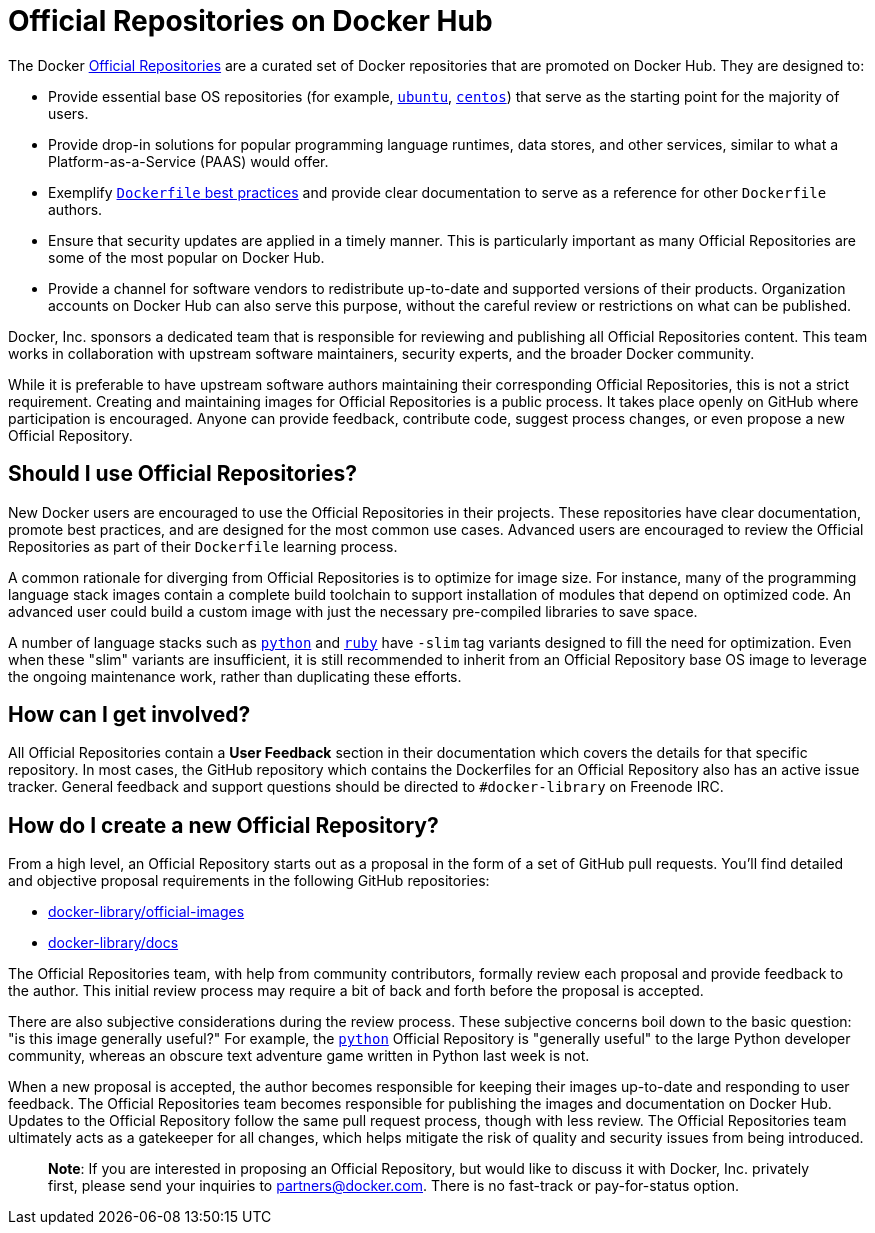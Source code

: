 = Official Repositories on Docker Hub

The Docker http://registry.hub.docker.com/official[Official Repositories] are
a curated set of Docker repositories that are promoted on Docker Hub. They are
designed to:

* Provide essential base OS repositories (for example,
 https://registry.hub.docker.com/_/ubuntu/[`ubuntu`],
 https://registry.hub.docker.com/_/centos/[`centos`]) that serve as the
 starting point for the majority of users.

* Provide drop-in solutions for popular programming language runtimes, data
 stores, and other services, similar to what a Platform-as-a-Service (PAAS)
 would offer.

* Exemplify link:/articles/dockerfile_best-practices[`Dockerfile` best practices]
 and provide clear documentation to serve as a reference for other `Dockerfile`
 authors.

* Ensure that security updates are applied in a timely manner. This is
 particularly important as many Official Repositories are some of the most
 popular on Docker Hub.

* Provide a channel for software vendors to redistribute up-to-date and
 supported versions of their products. Organization accounts on Docker Hub can
 also serve this purpose, without the careful review or restrictions on what
 can be published.

Docker, Inc. sponsors a dedicated team that is responsible for reviewing and
publishing all Official Repositories content. This team works in collaboration
with upstream software maintainers, security experts, and the broader Docker
community.

While it is preferable to have upstream software authors maintaining their
corresponding Official Repositories, this is not a strict requirement. Creating
and maintaining images for Official Repositories is a public process. It takes
place openly on GitHub where participation is encouraged. Anyone can provide
feedback, contribute code, suggest process changes, or even propose a new
Official Repository.

== Should I use Official Repositories?

New Docker users are encouraged to use the Official Repositories in their
projects. These repositories have clear documentation, promote best practices,
and are designed for the most common use cases. Advanced users are encouraged to
review the Official Repositories as part of their `Dockerfile` learning process.

A common rationale for diverging from Official Repositories is to optimize for
image size. For instance, many of the programming language stack images contain
a complete build toolchain to support installation of modules that depend on
optimized code. An advanced user could build a custom image with just the
necessary pre-compiled libraries to save space.

A number of language stacks such as
https://registry.hub.docker.com/_/python/[`python`] and
https://registry.hub.docker.com/_/ruby/[`ruby`] have `-slim` tag variants
designed to fill the need for optimization. Even when these "slim" variants are
insufficient, it is still recommended to inherit from an Official Repository
base OS image to leverage the ongoing maintenance work, rather than duplicating
these efforts.

== How can I get involved?

All Official Repositories contain a *User Feedback* section in their
documentation which covers the details for that specific repository. In most
cases, the GitHub repository which contains the Dockerfiles for an Official
Repository also has an active issue tracker. General feedback and support
questions should be directed to `#docker-library` on Freenode IRC.

== How do I create a new Official Repository?

From a high level, an Official Repository starts out as a proposal in the form
of a set of GitHub pull requests. You'll find detailed and objective proposal
requirements in the following GitHub repositories:

* https://github.com/docker-library/official-images[docker-library/official-images]

* https://github.com/docker-library/docs[docker-library/docs]

The Official Repositories team, with help from community contributors, formally
review each proposal and provide feedback to the author. This initial review
process may require a bit of back and forth before the proposal is accepted.

There are also subjective considerations during the review process. These
subjective concerns boil down to the basic question: "is this image generally
useful?" For example, the https://registry.hub.docker.com/_/python/[`python`]
Official Repository is "generally useful" to the large Python developer
community, whereas an obscure text adventure game written in Python last week is
not.

When a new proposal is accepted, the author becomes responsible for keeping
their images up-to-date and responding to user feedback. The Official
Repositories team becomes responsible for publishing the images and
documentation on Docker Hub. Updates to the Official Repository follow the same
pull request process, though with less review. The Official Repositories team
ultimately acts as a gatekeeper for all changes, which helps mitigate the risk
of quality and security issues from being introduced.

____

*Note*: If you are interested in proposing an Official Repository, but would
like to discuss it with Docker, Inc. privately first, please send your
inquiries to link:mailto:&#112;a&#114;&#x74;&#x6e;&#x65;&#x72;&#115;&#x40;&#x64;o&#99;&#x6b;&#101;r&#46;&#99;&#111;m[&#112;a&#114;&#x74;&#x6e;&#x65;&#x72;&#115;&#x40;&#x64;o&#99;&#x6b;&#101;r&#46;&#99;&#111;m]. There is no fast-track or pay-for-status
option.

____